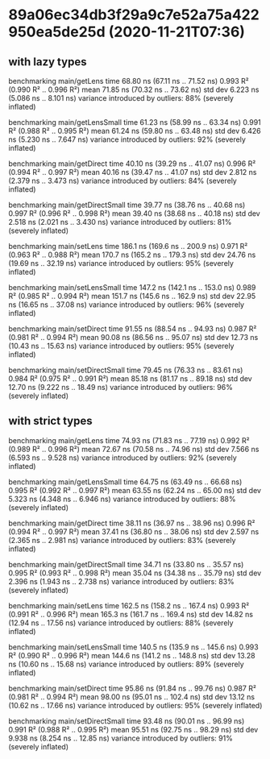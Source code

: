 * 89a06ec34db3f29a9c7e52a75a422950ea5de25d (2020-11-21T07:36)
** with lazy types
benchmarking main/getLens
time                 68.80 ns   (67.11 ns .. 71.52 ns)
                     0.993 R²   (0.990 R² .. 0.996 R²)
mean                 71.85 ns   (70.32 ns .. 73.62 ns)
std dev              6.223 ns   (5.086 ns .. 8.101 ns)
variance introduced by outliers: 88% (severely inflated)

benchmarking main/getLensSmall
time                 61.23 ns   (58.99 ns .. 63.34 ns)
                     0.991 R²   (0.988 R² .. 0.995 R²)
mean                 61.24 ns   (59.80 ns .. 63.48 ns)
std dev              6.426 ns   (5.230 ns .. 7.647 ns)
variance introduced by outliers: 92% (severely inflated)

benchmarking main/getDirect
time                 40.10 ns   (39.29 ns .. 41.07 ns)
                     0.996 R²   (0.994 R² .. 0.997 R²)
mean                 40.16 ns   (39.47 ns .. 41.07 ns)
std dev              2.812 ns   (2.379 ns .. 3.473 ns)
variance introduced by outliers: 84% (severely inflated)

benchmarking main/getDirectSmall
time                 39.77 ns   (38.76 ns .. 40.68 ns)
                     0.997 R²   (0.996 R² .. 0.998 R²)
mean                 39.40 ns   (38.68 ns .. 40.18 ns)
std dev              2.518 ns   (2.021 ns .. 3.430 ns)
variance introduced by outliers: 81% (severely inflated)

benchmarking main/setLens
time                 186.1 ns   (169.6 ns .. 200.9 ns)
                     0.971 R²   (0.963 R² .. 0.988 R²)
mean                 170.7 ns   (165.2 ns .. 179.3 ns)
std dev              24.76 ns   (19.69 ns .. 32.19 ns)
variance introduced by outliers: 95% (severely inflated)

benchmarking main/setLensSmall
time                 147.2 ns   (142.1 ns .. 153.0 ns)
                     0.989 R²   (0.985 R² .. 0.994 R²)
mean                 151.7 ns   (145.6 ns .. 162.9 ns)
std dev              22.95 ns   (16.65 ns .. 37.08 ns)
variance introduced by outliers: 96% (severely inflated)

benchmarking main/setDirect
time                 91.55 ns   (88.54 ns .. 94.93 ns)
                     0.987 R²   (0.981 R² .. 0.994 R²)
mean                 90.08 ns   (86.56 ns .. 95.07 ns)
std dev              12.73 ns   (10.43 ns .. 15.63 ns)
variance introduced by outliers: 95% (severely inflated)

benchmarking main/setDirectSmall
time                 79.45 ns   (76.33 ns .. 83.61 ns)
                     0.984 R²   (0.975 R² .. 0.991 R²)
mean                 85.18 ns   (81.17 ns .. 89.18 ns)
std dev              12.70 ns   (9.222 ns .. 18.49 ns)
variance introduced by outliers: 96% (severely inflated)
** with strict types
benchmarking main/getLens
time                 74.93 ns   (71.83 ns .. 77.19 ns)
                     0.992 R²   (0.989 R² .. 0.996 R²)
mean                 72.67 ns   (70.58 ns .. 74.96 ns)
std dev              7.566 ns   (6.593 ns .. 9.528 ns)
variance introduced by outliers: 92% (severely inflated)

benchmarking main/getLensSmall
time                 64.75 ns   (63.49 ns .. 66.68 ns)
                     0.995 R²   (0.992 R² .. 0.997 R²)
mean                 63.55 ns   (62.24 ns .. 65.00 ns)
std dev              5.323 ns   (4.348 ns .. 6.946 ns)
variance introduced by outliers: 88% (severely inflated)

benchmarking main/getDirect
time                 38.11 ns   (36.97 ns .. 38.96 ns)
                     0.996 R²   (0.994 R² .. 0.997 R²)
mean                 37.41 ns   (36.80 ns .. 38.06 ns)
std dev              2.597 ns   (2.365 ns .. 2.981 ns)
variance introduced by outliers: 83% (severely inflated)

benchmarking main/getDirectSmall
time                 34.71 ns   (33.80 ns .. 35.57 ns)
                     0.995 R²   (0.993 R² .. 0.998 R²)
mean                 35.04 ns   (34.38 ns .. 35.79 ns)
std dev              2.396 ns   (1.943 ns .. 2.738 ns)
variance introduced by outliers: 83% (severely inflated)

benchmarking main/setLens
time                 162.5 ns   (158.2 ns .. 167.4 ns)
                     0.993 R²   (0.991 R² .. 0.996 R²)
mean                 165.3 ns   (161.7 ns .. 169.4 ns)
std dev              14.82 ns   (12.94 ns .. 17.56 ns)
variance introduced by outliers: 88% (severely inflated)

benchmarking main/setLensSmall
time                 140.5 ns   (135.9 ns .. 145.6 ns)
                     0.993 R²   (0.990 R² .. 0.996 R²)
mean                 144.6 ns   (141.2 ns .. 148.8 ns)
std dev              13.28 ns   (10.60 ns .. 15.68 ns)
variance introduced by outliers: 89% (severely inflated)

benchmarking main/setDirect
time                 95.86 ns   (91.84 ns .. 99.76 ns)
                     0.987 R²   (0.981 R² .. 0.994 R²)
mean                 98.00 ns   (95.01 ns .. 102.4 ns)
std dev              13.12 ns   (10.62 ns .. 17.66 ns)
variance introduced by outliers: 95% (severely inflated)

benchmarking main/setDirectSmall
time                 93.48 ns   (90.01 ns .. 96.99 ns)
                     0.991 R²   (0.988 R² .. 0.995 R²)
mean                 95.51 ns   (92.75 ns .. 98.29 ns)
std dev              9.938 ns   (8.254 ns .. 12.85 ns)
variance introduced by outliers: 91% (severely inflated)

